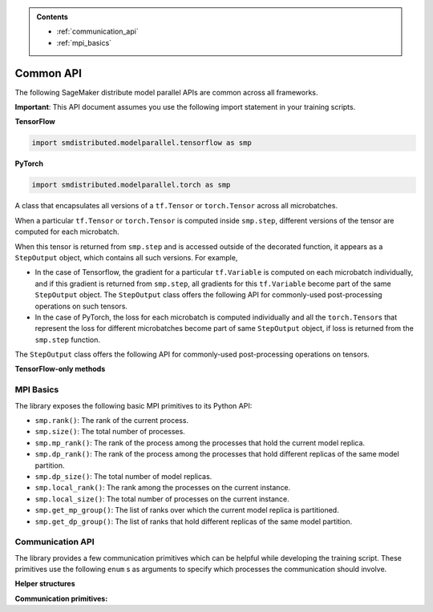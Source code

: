 .. admonition:: Contents

   - :ref:`communication_api`
   - :ref:`mpi_basics`

Common API
==========

The following SageMaker distribute model parallel APIs are common across all frameworks.

**Important**: This API document assumes you use the following import statement in your training scripts.

**TensorFlow**

.. code:: python

   import smdistributed.modelparallel.tensorflow as smp

**PyTorch**

.. code:: python

   import smdistributed.modelparallel.torch as smp


.. function:: smp.init( )

   Initialize the library. Must be called at the beginning of training script.

.. function:: @smp.step(non_split_inputs, input_split_axes, [*args, **kwargs])

   A decorator that must be placed over a function that represents a single
   forward and backward pass (for training use cases), or a single forward
   pass (for evaluation use cases). Any computation that is defined inside
   the ``smp.step``-decorated function is executed in a pipelined manner.

   By default, every tensor input to the function is split across its batch
   dimension into a number of microbatches specified while launching the
   training job. This behavior can be customized through the arguments to
   ``smp.step``, described below. The library then orchestrates the execution of
   each microbatch across all partitions, based on the chosen pipeline
   type.

   In a typical use case, forward pass and back-propagation are executed
   inside an \ ``smp.step``-decorated function and gradients, loss, and
   other relevant metrics (such as accuracy, etc.) are returned from
   ``smp.step``-decorated function.

   Any gradient post-processing operation, such as gradient clipping and
   allreduce, as well as ``optimizer.apply_gradients`` calls (for TF) or
   ``optimizer.step`` (for PT) should be applied on the gradients returned
   from the ``smp.step`` function, and not inside the ``smp.step``
   function. This is because every operation inside ``smp.step`` is
   executed once per microbatch, so having these operations inside
   ``smp.step`` can either be inefficient (in the case of allreduce), or
   lead to wrong results (in the case of ``apply_gradients`` /
   ``optimizer.step``).

   If the objects returned from the ``smp.step``-decorated function contain
   ``tf.Tensor``\ s / ``torch.Tensor``\ s, they are converted to
   ``StepOutput`` objects. A ``StepOutput`` object encapsulates all
   versions of the tensor across different microbatches
   (see ``StepOutput`` entry for more information).

   The argument to ``smp.step`` decorated function should either be a tensor
   or an instance of list, tuple, dict or set for it to be split across
   microbatches. If your object doesn't fall into this category, you can make
   the library split your object, by implementing ``smp_slice`` method.

   Below is an example of how to use it with PyTorch.

   .. code:: python

      class CustomType:
          def __init__(self, tensor):
              self.data = tensor

          # The library will call this to invoke slicing on the object passing in total microbatches (num_mb)
          # and the current microbatch index (mb).
          def smp_slice(self, num_mb, mb, axis):
              dim_size = list(self.data.size())[axis]

              split_size = dim_size // num_mb
              sliced_tensor = self.data.narrow(axis, mb * split_size, split_size)
              return CustomType(sliced_tensor, self.other)

      custom_obj = CustomType(torch.ones(4,))

      @smp.step()
      def step(custom_obj):
          loss = model(custom_obj)
          model.backward(loss)
          return loss


   **Important:** ``smp.step`` splits the batch into microbatches, and
   executes everything inside the decorated function once per microbatch.
   This might affect the behavior of batch normalization, any operation
   that explicitly uses the batch size information, or any other Python
   code that is expected to run once.

   **TensorFlow-specific behavior**

   ``smp.step`` is a wrapper that
   inherits from and extends the behavior of ``tf.function``, and as such,
   all the caveats that apply to the use of ``tf.function``\ s also apply
   to ``smp.step``. In particular, any operation that is inside
   ``smp.step`` executes in graph mode, and not eager mode.

   In the first call, ``smp.step`` performs tracing of the wrapped function every time
   one of the tensor arguments changes their shape or dtype, or for every
   new value of a Python argument, if there is one. Tracing is expensive,
   so such scenarios should be avoided as much as possible or,
   alternatively, an ``input_signature`` argument must be provided. For
   more information on the usage of ``tf.function``, refer to the
   TensorFlow documentation:

   -  https://www.tensorflow.org/api_docs/python/tf/function\
   -  https://www.tensorflow.org/guide/function\

   Each ``smp.step`` decorated function must have a return value that depends on the
   output of ``smp.DistributedModel``.

   **Common parameters**

   -  ``non_split_inputs`` (``list``): The list of arguments to the decorated function
      that should not be split along the batch dimension. Should be used
      for all input tensors that do not have a batch dimension. Should be a
      list of argument names as ``str``, as they appear in the signature of
      the ``smp.step``-decorated function. By default it is considered an
      empty list.

   -  ``input_split_axes`` (``dict``): A dict that maps the argument name to its batch
      axis. The keys should be the argument names as ``str``, as they
      appear in the signature of the ``smp.step``-decorated function.  By
      default all batch axes are assumed to be the 0-axis.

   **TensorFlow-only parameters**

   -  All arguments of ``tf.function``. Note:
      The \ ``experimental_compile`` argument of ``tf.function`` may not
      work as expected with ``smp.step``, since it interferes with
      pipelining and model partitioning. To enable XLA with the library, you can
      instead use \ ``tf.config.optimizer.set_jit(True)``.

   **PyTorch-only parameters**

   -  ``detach_outputs`` (``bool``) : If ``True``, calls ``torch.Tensor.detach()`` on
      all returned ``torch.Tensor`` outputs. Setting it to ``False``
      increases memory consumption, unless ``detach()`` is manually called
      on the returned tensors, because the model graph is not cleared from
      memory after the training step. Set to \ ``True`` by default.

   **Returns**

   -  The same object(s) returned from the decorated function. All
      returned \ ``tf.Tensor``, \ ``tf.Variable``  objects (for TF) or
      ``torch.Tensor`` objects (for PT) are wrapped inside
      a \ ``StepOutput`` object, even when they are inside a Python
      ``list``, ``tuple``, or ``dict``.



.. class:: StepOutput


   A class that encapsulates all versions of a ``tf.Tensor``
   or \ ``torch.Tensor`` across all microbatches.

   When a particular ``tf.Tensor`` or ``torch.Tensor`` is computed inside
   ``smp.step``, different versions of the tensor are computed for each
   microbatch.

   When this tensor is returned from ``smp.step`` and is accessed outside
   of the decorated function, it appears as a ``StepOutput`` object, which
   contains all such versions. For example,

   -  In the case of Tensorflow, the gradient for a particular
      ``tf.Variable`` is computed on each microbatch individually, and if
      this gradient is returned from ``smp.step``, all gradients for this
      ``tf.Variable`` become part of the same ``StepOutput`` object. The
      ``StepOutput`` class offers the following API for commonly-used
      post-processing operations on such tensors.
   -  In the case of PyTorch, the loss for each microbatch is computed
      individually and all the ``torch.Tensor``\ s that represent the loss
      for different microbatches become part of same ``StepOutput`` object,
      if loss is returned from the ``smp.step`` function.


   The ``StepOutput`` class offers the following API for commonly-used
   post-processing operations on tensors.

   .. data:: StepOutput.outputs

      Returns a list of the underlying tensors, indexed by microbatch.

   .. function:: StepOutput.reduce_mean( )

      Returns a ``tf.Tensor``, ``torch.Tensor`` that averages the constituent ``tf.Tensor`` s
      ``torch.Tensor`` s. This is commonly used for averaging loss and gradients across microbatches.

   .. function:: StepOutput.reduce_sum( )

      Returns a ``tf.Tensor`` /
      ``torch.Tensor`` that sums the constituent
      ``tf.Tensor``\ s/\ ``torch.Tensor``\ s.

   .. function:: StepOutput.concat( )

      Returns a
      ``tf.Tensor``/``torch.Tensor`` that concatenates tensors along the
      batch dimension using ``tf.concat`` / ``torch.cat``.

   .. function:: StepOutput.stack( )

      Applies ``tf.stack`` / ``torch.stack``
      operation to the list of constituent ``tf.Tensor``\ s /
      ``torch.Tensor``\ s.

   **TensorFlow-only methods**

   .. function:: StepOutput.merge( )

      Returns a ``tf.Tensor`` that
      concatenates the constituent ``tf.Tensor``\ s along the batch
      dimension. This is commonly used for merging the model predictions
      across microbatches.

   .. function:: StepOutput.accumulate(method="variable", var=None)

      Functionally the same as ``StepOutput.reduce_mean()``. However, it is
      more memory-efficient, especially for large numbers of microbatches,
      since it does not wait for all constituent \ ``tf.Tensor``\ s to be
      ready to start averaging them, thereby saving memory.

      In some cases (XLA for example) ``StepOutput.reduce_mean()`` might end
      up being more memory-efficient than ``StepOutput.accumulate()``.

      **Parameters**

      -  ``method`` (``"add_n"`` or ``"accumulate_n"`` or ``"variable"``):
         If ``"add_n"`` or ``"accumulate_n"``, the library uses
         ``tf.add_n`` and ``tf.accumulate_n``, respectively, to implement
         accumulation. If ``"variable"``, the library uses an internal ``tf.Variable``
         into which to accumulate the tensors. Default is \ ``"variable"``.
         Note: Memory usage behavior of these choices can depend on the model
         and implementation.

      -  ``var``: A ``tf.Variable`` into which, if provided, the library uses to
         accumulate the tensors. If \ ``None``, the library internally creates a
         variable. If ``method`` is not ``"variable"``, this argument is
         ignored.

.. _mpi_basics:

MPI Basics
^^^^^^^^^^

The library exposes the following basic MPI primitives to its Python API:

-  ``smp.rank()``: The rank of the current process.
-  ``smp.size()``: The total number of processes.
-  ``smp.mp_rank()``: The rank of the process among the processes that
   hold the current model replica.
-  ``smp.dp_rank()``: The rank of the process among the processes that
   hold different replicas of the same model partition.
-  ``smp.dp_size()``: The total number of model replicas.
-  ``smp.local_rank()``: The rank among the processes on the current
   instance.
-  ``smp.local_size()``: The total number of processes on the current
   instance.
-  ``smp.get_mp_group()``: The list of ranks over which the current
   model replica is partitioned.
-  ``smp.get_dp_group()``: The list of ranks that hold different
   replicas of the same model partition.

   .. _communication_api:

Communication API
^^^^^^^^^^^^^^^^^

The library provides a few communication primitives which can be helpful while
developing the training script. These primitives use the following
``enum`` s as arguments to specify which processes the communication
should involve.
​

**Helper structures**

.. data:: smp.CommGroup

   An ``enum`` that takes the values
   ``CommGroup.WORLD``, ``CommGroup.MP_GROUP``, and ``CommGroup.DP_GROUP``.
   These values can also be accessed as ``smp.WORLD``, ``smp.MP_GROUP``,
   and ``smp.DP_GROUP`` respectively.

   -  ``CommGroup.WORLD``: Represents the entire group of processes used in
      training
   -  ``CommGroup.MP_GROUP``: Represents the group of processes that hold
      the same model replica as the current process. The processes in a
      single ``MP_GROUP`` collectively store an entire replica of the
      model.
   -  ``CommGroup.DP_GROUP``: Represents the group of processes that hold
      the same model partition as the current process. The processes in a
      single ``DP_GROUP`` perform data parallelism/allreduce among
      themselves.

.. data:: smp.RankType

   An ``enum`` that takes the values
   ``RankType.WORLD_RANK``, ``RankType.MP_RANK``, and ``RankType.DP_RANK``.

   -  ``RankType.WORLD_RANK``: The associated rank is to be interpreted as
      the rank of the process across all processes used in training.
   -  ``RankType.MP_RANK``: The associated rank is to be interpreted as the
      rank of the process within the ``MP_GROUP``.
   -  ``RankType.DP_RANK``: The associated rank is to be interpreted as the
      rank of the process within the ``DP_GROUP``.


**Communication primitives:**

.. function:: smp.broadcast(obj, group)

   Sends the object to all processes in the
   group. The receiving process must call ``smp.recv_from`` to receive the
   sent object.

   **Inputs**

   -  ``obj``: An arbitrary picklable Python object that will be broadcast.

   -  ``group``: A ``CommGroup`` argument that represents to which group of
      processes the object will be sent.

   **Notes**

   -  When you use ``broadcast`` on the sender process, there needs
      to be an accompanying ``smp.recv_from()`` call on the receiver
      processes.

   -  This is a synchronous call; the ``broadcast`` statement
      returns only after all ranks participating in the call have made a
      matching ``recv_from`` call.

   **Example**

   .. code:: python

      if smp.rank() == 0:
          smp.broadcast(something, group=smp.CommGroup.WORLD)
      else:
          smp.recv_from(0, rank_type=smp.RankType.WORLD_RANK)

.. function:: smp.send(obj, dest_rank, rank_type)

   Sends the object ``obj`` to
   ``dest_rank``, which is of a type specified by ``rank_type``.

   **Inputs**

   -  ``obj``: An arbitrary picklable Python object that will be sent.

   -  ``dest_rank`` (``int``): An integer denoting the rank of the receiving process.

   -  ``rank_type`` (``enum``): A ``smp.RankType`` ``enum`` that determines how
      ``dest_rank`` is to be interpreted. For example if ``dest_rank`` is 1
      and ``rank_type`` is ``MP_RANK``, then ``obj`` is sent to process
      with ``mp_rank`` 1 in the ``MP_GROUP`` which contains the current
      process.

   **Notes**

   -  Note: \ This is a synchronous call; the ``send`` statement returns
      only after the destination rank has made a matching
      ``recv_from`` call.

.. function:: smp.recv_from(src_rank, rank_type)

   Receive an object from a peer process. Can be used with a matching
   ``smp.send`` or a ``smp.broadcast`` call.

   **Inputs**

   -  ``src_rank`` (``int``): An integer denoting rank of the sending process.

   -  ``rank_type`` (``enum``): A ``smp.RankType`` ``enum`` that determines how
      ``dest_rank`` is to be interpreted. For example if ``src_rank`` is 1
      and ``rank_type`` is ``MP_RANK``, then the object is received from
      the process with ``mp_rank`` 1 in the ``MP_GROUP`` which contains the
      current process.

   **Returns**

   Returns the python object that is sent by the peer process.

   **Notes**

   -  Note: This is a synchronous call; the ``recv_from`` statement returns
      only after the source rank has made a matching ``send`` or
      ``broadcast`` call, and the object is received.

.. function:: smp.allgather(obj, group)

   A collective call that gathers all the
   submitted objects across all ranks in the specified ``group``. Returns a
   list whose ``i``\ th index contains the object submitted by the
   ``i``\ th rank in ``group``.

   **Inputs**

   -  ``obj``: An arbitrary picklable Python object that will be
      allgathered.

   -  ``group`` : A ``CommGroup`` argument that represents which group of
      processes participate in ``allgather``.

   **Notes**

   -  Note: This is a synchronous call; the ``allgather`` statement returns
      only after all ranks participating in the call have made a matching
      ``allgather`` call, and all the objects are received at the current
      rank.

   **Examples**

   .. code:: python

      # assuming mp_size() == 2

      if smp.mp_rank() == 0:
          out = smp.allgather(obj1, smp.CommGroup.MP_GROUP)  # returns [obj1, obj2]
      else:
          out = smp.allgather(obj2, smp.CommGroup.MP_GROUP)  # returns [obj1, obj2]

.. function:: smp.barrier(group=smp.WORLD)

   A statement that hangs until all
   processes in the specified group reach the barrier statement, similar to
   ``MPI_Barrier()``.

   **Inputs**

   -  ``group``: An ``smp.CommGroup`` ``enum`` that specifies the group of
      processes participating in the barrier call. Defaults to
      ``smp.WORLD``.

   **Examples**

   -  Assume there are 8 processes and 2 model partitions, and
      therefore 4 \ ``mp_group``\ s, and 2 ``dp_group``\ s. If
      the \ ``barrier`` call is passed the value ``smp.MP_GROUP`` for its
      group argument, then each process only waits until the other process
      of its own ``mp_group`` reaches that point. It does not wait for
      processes outside that ``mp_group``.

.. function:: smp.dp_barrier()

   Same as passing ``smp.DP_GROUP``\ to ``smp.barrier()``.
   Waits for the processes in the same \ ``dp_group`` as
   the current process to reach the same point in execution.

.. function:: smp.mp_barrier()

   Same as passing ``smp.MP_GROUP`` to
   ``smp.barrier()``. Waits for the processes in the same ``mp_group`` as
   the current process to reach the same point in execution.
